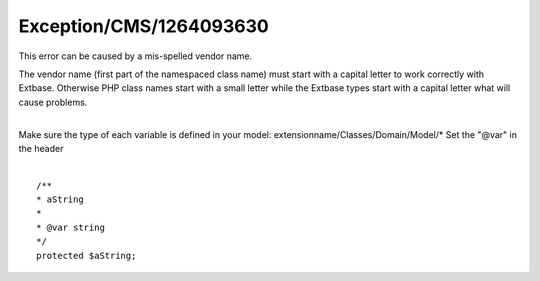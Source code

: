 .. _firstHeading:

Exception/CMS/1264093630
========================

This error can be caused by a mis-spelled vendor name.

The vendor name (first part of the namespaced class name) must start
with a capital letter to work correctly with Extbase. Otherwise PHP
class names start with a small letter while the Extbase types start with
a capital letter what will cause problems.

| 
| Make sure the type of each variable is defined in your model:
  extensionname/Classes/Domain/Model/\* Set the "@var" in the header
| 

::

   /**
   * aString
   *
   * @var string
   */ 
   protected $aString;
